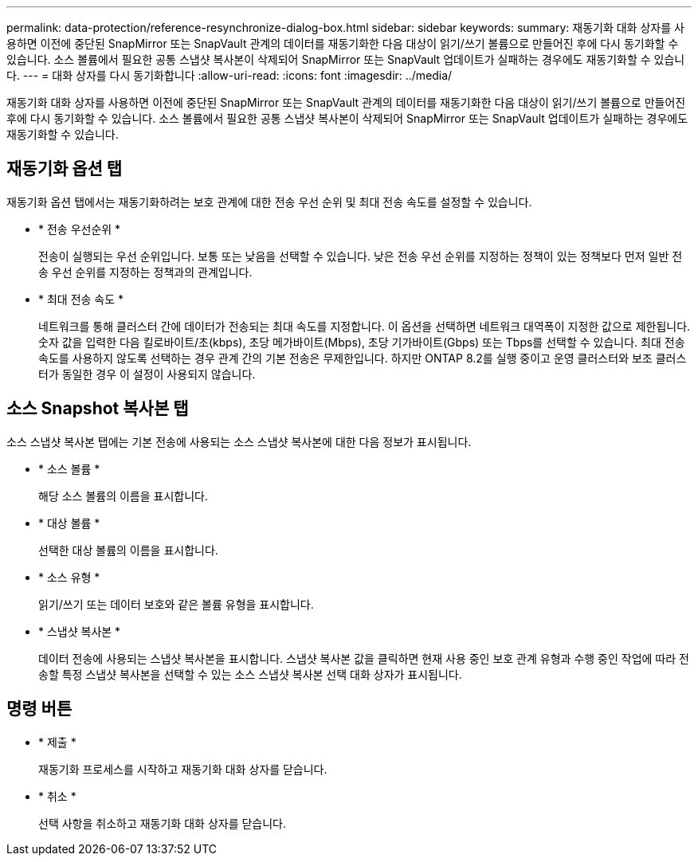 ---
permalink: data-protection/reference-resynchronize-dialog-box.html 
sidebar: sidebar 
keywords:  
summary: 재동기화 대화 상자를 사용하면 이전에 중단된 SnapMirror 또는 SnapVault 관계의 데이터를 재동기화한 다음 대상이 읽기/쓰기 볼륨으로 만들어진 후에 다시 동기화할 수 있습니다. 소스 볼륨에서 필요한 공통 스냅샷 복사본이 삭제되어 SnapMirror 또는 SnapVault 업데이트가 실패하는 경우에도 재동기화할 수 있습니다. 
---
= 대화 상자를 다시 동기화합니다
:allow-uri-read: 
:icons: font
:imagesdir: ../media/


[role="lead"]
재동기화 대화 상자를 사용하면 이전에 중단된 SnapMirror 또는 SnapVault 관계의 데이터를 재동기화한 다음 대상이 읽기/쓰기 볼륨으로 만들어진 후에 다시 동기화할 수 있습니다. 소스 볼륨에서 필요한 공통 스냅샷 복사본이 삭제되어 SnapMirror 또는 SnapVault 업데이트가 실패하는 경우에도 재동기화할 수 있습니다.



== 재동기화 옵션 탭

재동기화 옵션 탭에서는 재동기화하려는 보호 관계에 대한 전송 우선 순위 및 최대 전송 속도를 설정할 수 있습니다.

* * 전송 우선순위 *
+
전송이 실행되는 우선 순위입니다. 보통 또는 낮음을 선택할 수 있습니다. 낮은 전송 우선 순위를 지정하는 정책이 있는 정책보다 먼저 일반 전송 우선 순위를 지정하는 정책과의 관계입니다.

* * 최대 전송 속도 *
+
네트워크를 통해 클러스터 간에 데이터가 전송되는 최대 속도를 지정합니다. 이 옵션을 선택하면 네트워크 대역폭이 지정한 값으로 제한됩니다. 숫자 값을 입력한 다음 킬로바이트/초(kbps), 초당 메가바이트(Mbps), 초당 기가바이트(Gbps) 또는 Tbps를 선택할 수 있습니다. 최대 전송 속도를 사용하지 않도록 선택하는 경우 관계 간의 기본 전송은 무제한입니다. 하지만 ONTAP 8.2를 실행 중이고 운영 클러스터와 보조 클러스터가 동일한 경우 이 설정이 사용되지 않습니다.





== 소스 Snapshot 복사본 탭

소스 스냅샷 복사본 탭에는 기본 전송에 사용되는 소스 스냅샷 복사본에 대한 다음 정보가 표시됩니다.

* * 소스 볼륨 *
+
해당 소스 볼륨의 이름을 표시합니다.

* * 대상 볼륨 *
+
선택한 대상 볼륨의 이름을 표시합니다.

* * 소스 유형 *
+
읽기/쓰기 또는 데이터 보호와 같은 볼륨 유형을 표시합니다.

* * 스냅샷 복사본 *
+
데이터 전송에 사용되는 스냅샷 복사본을 표시합니다. 스냅샷 복사본 값을 클릭하면 현재 사용 중인 보호 관계 유형과 수행 중인 작업에 따라 전송할 특정 스냅샷 복사본을 선택할 수 있는 소스 스냅샷 복사본 선택 대화 상자가 표시됩니다.





== 명령 버튼

* * 제출 *
+
재동기화 프로세스를 시작하고 재동기화 대화 상자를 닫습니다.

* * 취소 *
+
선택 사항을 취소하고 재동기화 대화 상자를 닫습니다.


